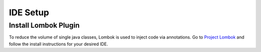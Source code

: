 IDE Setup
=========

.. role:: bash(code)
    :language: bash


Install Lombok Plugin
---------------------

To reduce the volume of single java classes, Lombok is used to inject code via annotations. 
Go to `Project Lombok <https://projectlombok.org/>`_ and follow the install instructions for your desired IDE. 